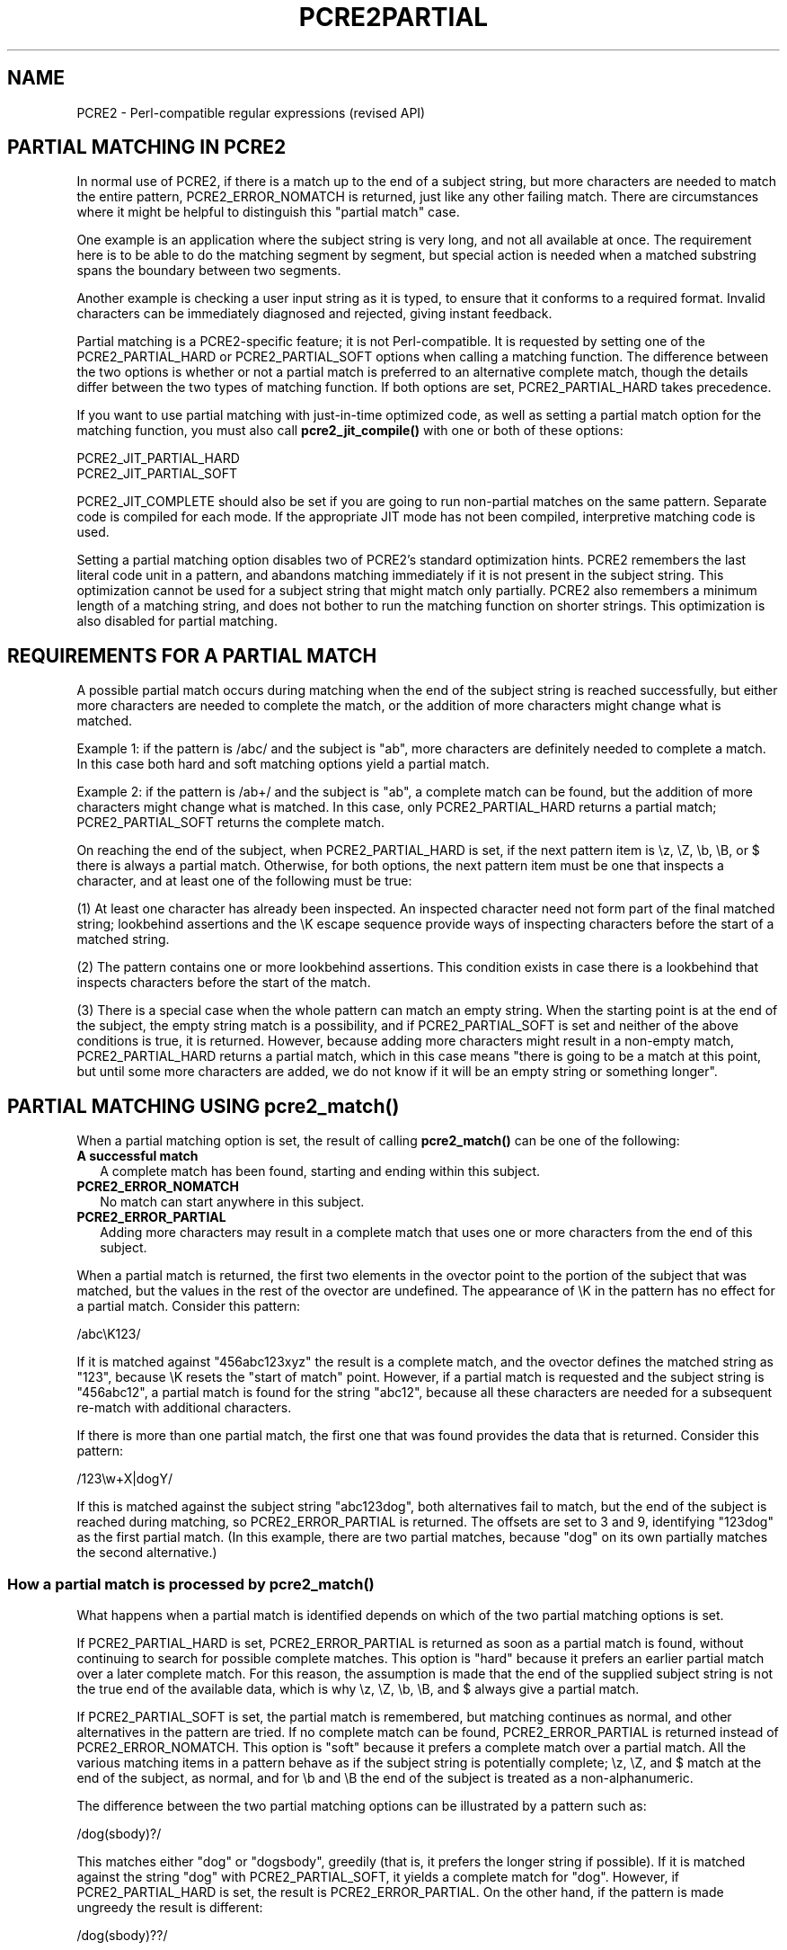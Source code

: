 .TH PCRE2PARTIAL 3 "27 November 2024" "PCRE2 10.46"
.SH NAME
PCRE2 - Perl-compatible regular expressions (revised API)
.SH "PARTIAL MATCHING IN PCRE2"
.rs
.sp
In normal use of PCRE2, if there is a match up to the end of a subject string,
but more characters are needed to match the entire pattern, PCRE2_ERROR_NOMATCH
is returned, just like any other failing match. There are circumstances where
it might be helpful to distinguish this "partial match" case.
.P
One example is an application where the subject string is very long, and not
all available at once. The requirement here is to be able to do the matching
segment by segment, but special action is needed when a matched substring spans
the boundary between two segments.
.P
Another example is checking a user input string as it is typed, to ensure that
it conforms to a required format. Invalid characters can be immediately
diagnosed and rejected, giving instant feedback.
.P
Partial matching is a PCRE2-specific feature; it is not Perl-compatible. It is
requested by setting one of the PCRE2_PARTIAL_HARD or PCRE2_PARTIAL_SOFT
options when calling a matching function. The difference between the two
options is whether or not a partial match is preferred to an alternative
complete match, though the details differ between the two types of matching
function. If both options are set, PCRE2_PARTIAL_HARD takes precedence.
.P
If you want to use partial matching with just-in-time optimized code, as well
as setting a partial match option for the matching function, you must also call
\fBpcre2_jit_compile()\fP with one or both of these options:
.sp
  PCRE2_JIT_PARTIAL_HARD
  PCRE2_JIT_PARTIAL_SOFT
.sp
PCRE2_JIT_COMPLETE should also be set if you are going to run non-partial
matches on the same pattern. Separate code is compiled for each mode. If the
appropriate JIT mode has not been compiled, interpretive matching code is used.
.P
Setting a partial matching option disables two of PCRE2's standard
optimization hints. PCRE2 remembers the last literal code unit in a pattern,
and abandons matching immediately if it is not present in the subject string.
This optimization cannot be used for a subject string that might match only
partially. PCRE2 also remembers a minimum length of a matching string, and does
not bother to run the matching function on shorter strings. This optimization
is also disabled for partial matching.
.
.
.SH "REQUIREMENTS FOR A PARTIAL MATCH"
.rs
.sp
A possible partial match occurs during matching when the end of the subject
string is reached successfully, but either more characters are needed to
complete the match, or the addition of more characters might change what is
matched.
.P
Example 1: if the pattern is /abc/ and the subject is "ab", more characters are
definitely needed to complete a match. In this case both hard and soft matching
options yield a partial match.
.P
Example 2: if the pattern is /ab+/ and the subject is "ab", a complete match
can be found, but the addition of more characters might change what is
matched. In this case, only PCRE2_PARTIAL_HARD returns a partial match;
PCRE2_PARTIAL_SOFT returns the complete match.
.P
On reaching the end of the subject, when PCRE2_PARTIAL_HARD is set, if the next
pattern item is \ez, \eZ, \eb, \eB, or $ there is always a partial match.
Otherwise, for both options, the next pattern item must be one that inspects a
character, and at least one of the following must be true:
.P
(1) At least one character has already been inspected. An inspected character
need not form part of the final matched string; lookbehind assertions and the
\eK escape sequence provide ways of inspecting characters before the start of a
matched string.
.P
(2) The pattern contains one or more lookbehind assertions. This condition
exists in case there is a lookbehind that inspects characters before the start
of the match.
.P
(3) There is a special case when the whole pattern can match an empty string.
When the starting point is at the end of the subject, the empty string match is
a possibility, and if PCRE2_PARTIAL_SOFT is set and neither of the above
conditions is true, it is returned. However, because adding more characters
might result in a non-empty match, PCRE2_PARTIAL_HARD returns a partial match,
which in this case means "there is going to be a match at this point, but until
some more characters are added, we do not know if it will be an empty string or
something longer".
.
.
.
.SH "PARTIAL MATCHING USING pcre2_match()"
.rs
.sp
When a partial matching option is set, the result of calling
\fBpcre2_match()\fP can be one of the following:
.TP 2
\fBA successful match\fP
A complete match has been found, starting and ending within this subject.
.TP
\fBPCRE2_ERROR_NOMATCH\fP
No match can start anywhere in this subject.
.TP
\fBPCRE2_ERROR_PARTIAL\fP
Adding more characters may result in a complete match that uses one or more
characters from the end of this subject.
.P
When a partial match is returned, the first two elements in the ovector point
to the portion of the subject that was matched, but the values in the rest of
the ovector are undefined. The appearance of \eK in the pattern has no effect
for a partial match. Consider this pattern:
.sp
  /abc\eK123/
.sp
If it is matched against "456abc123xyz" the result is a complete match, and the
ovector defines the matched string as "123", because \eK resets the "start of
match" point. However, if a partial match is requested and the subject string
is "456abc12", a partial match is found for the string "abc12", because all
these characters are needed for a subsequent re-match with additional
characters.
.P
If there is more than one partial match, the first one that was found provides
the data that is returned. Consider this pattern:
.sp
  /123\ew+X|dogY/
.sp
If this is matched against the subject string "abc123dog", both alternatives
fail to match, but the end of the subject is reached during matching, so
PCRE2_ERROR_PARTIAL is returned. The offsets are set to 3 and 9, identifying
"123dog" as the first partial match. (In this example, there are two partial
matches, because "dog" on its own partially matches the second alternative.)
.
.
.SS "How a partial match is processed by pcre2_match()"
.rs
.sp
What happens when a partial match is identified depends on which of the two
partial matching options is set.
.P
If PCRE2_PARTIAL_HARD is set, PCRE2_ERROR_PARTIAL is returned as soon as a
partial match is found, without continuing to search for possible complete
matches. This option is "hard" because it prefers an earlier partial match over
a later complete match. For this reason, the assumption is made that the end of
the supplied subject string is not the true end of the available data, which is
why \ez, \eZ, \eb, \eB, and $ always give a partial match.
.P
If PCRE2_PARTIAL_SOFT is set, the partial match is remembered, but matching
continues as normal, and other alternatives in the pattern are tried. If no
complete match can be found, PCRE2_ERROR_PARTIAL is returned instead of
PCRE2_ERROR_NOMATCH. This option is "soft" because it prefers a complete match
over a partial match. All the various matching items in a pattern behave as if
the subject string is potentially complete; \ez, \eZ, and $ match at the end of
the subject, as normal, and for \eb and \eB the end of the subject is treated
as a non-alphanumeric.
.P
The difference between the two partial matching options can be illustrated by a
pattern such as:
.sp
  /dog(sbody)?/
.sp
This matches either "dog" or "dogsbody", greedily (that is, it prefers the
longer string if possible). If it is matched against the string "dog" with
PCRE2_PARTIAL_SOFT, it yields a complete match for "dog". However, if
PCRE2_PARTIAL_HARD is set, the result is PCRE2_ERROR_PARTIAL. On the other
hand, if the pattern is made ungreedy the result is different:
.sp
  /dog(sbody)??/
.sp
In this case the result is always a complete match because that is found first,
and matching never continues after finding a complete match. It might be easier
to follow this explanation by thinking of the two patterns like this:
.sp
  /dog(sbody)?/    is the same as  /dogsbody|dog/
  /dog(sbody)??/   is the same as  /dog|dogsbody/
.sp
The second pattern will never match "dogsbody", because it will always find the
shorter match first.
.
.
.SS "Example of partial matching using pcre2test"
.rs
.sp
The \fBpcre2test\fP data modifiers \fBpartial_hard\fP (or \fBph\fP) and
\fBpartial_soft\fP (or \fBps\fP) set PCRE2_PARTIAL_HARD and PCRE2_PARTIAL_SOFT,
respectively, when calling \fBpcre2_match()\fP. Here is a run of
\fBpcre2test\fP using a pattern that matches the whole subject in the form of a
date:
.sp
    re> /^\ed?\ed(jan|feb|mar|apr|may|jun|jul|aug|sep|oct|nov|dec)\ed\ed$/
  data> 25dec3\e=ph
  Partial match: 23dec3
  data> 3ju\e=ph
  Partial match: 3ju
  data> 3juj\e=ph
  No match
.sp
This example gives the same results for both hard and soft partial matching
options. Here is an example where there is a difference:
.sp
    re> /^\ed?\ed(jan|feb|mar|apr|may|jun|jul|aug|sep|oct|nov|dec)\ed\ed$/
  data> 25jun04\e=ps
   0: 25jun04
   1: jun
  data> 25jun04\e=ph
  Partial match: 25jun04
.sp
With PCRE2_PARTIAL_SOFT, the subject is matched completely. For
PCRE2_PARTIAL_HARD, however, the subject is assumed not to be complete, so
there is only a partial match.
.
.
.
.SH "MULTI-SEGMENT MATCHING WITH pcre2_match()"
.rs
.sp
PCRE was not originally designed with multi-segment matching in mind. However,
over time, features (including partial matching) that make multi-segment
matching possible have been added. A very long string can be searched segment
by segment by calling \fBpcre2_match()\fP repeatedly, with the aim of achieving
the same results that would happen if the entire string was available for
searching all the time. Normally, the strings that are being sought are much
shorter than each individual segment, and are in the middle of very long
strings, so the pattern is normally not anchored.
.P
Special logic must be implemented to handle a matched substring that spans a
segment boundary. PCRE2_PARTIAL_HARD should be used, because it returns a
partial match at the end of a segment whenever there is the possibility of
changing the match by adding more characters. The PCRE2_NOTBOL option should
also be set for all but the first segment.
.P
When a partial match occurs, the next segment must be added to the current
subject and the match re-run, using the \fIstartoffset\fP argument of
\fBpcre2_match()\fP to begin at the point where the partial match started.
For example:
.sp
    re> /\ed?\ed(jan|feb|mar|apr|may|jun|jul|aug|sep|oct|nov|dec)\ed\ed/
  data> ...the date is 23ja\e=ph
  Partial match: 23ja
  data> ...the date is 23jan19 and on that day...\e=offset=15
   0: 23jan19
   1: jan
.sp
Note the use of the \fBoffset\fP modifier to start the new match where the
partial match was found. In this example, the next segment was added to the one
in which the partial match was found. This is the most straightforward
approach, typically using a memory buffer that is twice the size of each
segment. After a partial match, the first half of the buffer is discarded, the
second half is moved to the start of the buffer, and a new segment is added
before repeating the match as in the example above. After a no match, the
entire buffer can be discarded.
.P
If there are memory constraints, you may want to discard text that precedes a
partial match before adding the next segment. Unfortunately, this is not at
present straightforward. In cases such as the above, where the pattern does not
contain any lookbehinds, it is sufficient to retain only the partially matched
substring. However, if the pattern contains a lookbehind assertion, characters
that precede the start of the partial match may have been inspected during the
matching process. When \fBpcre2test\fP displays a partial match, it indicates
these characters with '<' if the \fBallusedtext\fP modifier is set:
.sp
    re> "(?<=123)abc"
  data> xx123ab\e=ph,allusedtext
  Partial match: 123ab
                 <<<
.sp
However, the \fBallusedtext\fP modifier is not available for JIT matching,
because JIT matching does not record the first (or last) consulted characters.
For this reason, this information is not available via the API. It is therefore
not possible in general to obtain the exact number of characters that must be
retained in order to get the right match result. If you cannot retain the
entire segment, you must find some heuristic way of choosing.
.P
If you know the approximate length of the matching substrings, you can use that
to decide how much text to retain. The only lookbehind information that is
currently available via the API is the length of the longest individual
lookbehind in a pattern, but this can be misleading if there are nested
lookbehinds. The value returned by calling \fBpcre2_pattern_info()\fP with the
PCRE2_INFO_MAXLOOKBEHIND option is the maximum number of characters (not code
units) that any individual lookbehind moves back when it is processed. A
pattern such as "(?<=(?<!b)a)" has a maximum lookbehind value of one, but
inspects two characters before its starting point.
.P
In a non-UTF or a 32-bit case, moving back is just a subtraction, but in
UTF-8 or UTF-16 you have to count characters while moving back through the code
units.
.
.
.SH "PARTIAL MATCHING USING pcre2_dfa_match()"
.rs
.sp
The DFA function moves along the subject string character by character, without
backtracking, searching for all possible matches simultaneously. If the end of
the subject is reached before the end of the pattern, there is the possibility
of a partial match.
.P
When PCRE2_PARTIAL_SOFT is set, PCRE2_ERROR_PARTIAL is returned only if there
have been no complete matches. Otherwise, the complete matches are returned.
If PCRE2_PARTIAL_HARD is set, a partial match takes precedence over any
complete matches. The portion of the string that was matched when the longest
partial match was found is set as the first matching string.
.P
Because the DFA function always searches for all possible matches, and there is
no difference between greedy and ungreedy repetition, its behaviour is
different from the \fBpcre2_match()\fP. Consider the string "dog" matched
against this ungreedy pattern:
.sp
  /dog(sbody)??/
.sp
Whereas the standard function stops as soon as it finds the complete match for
"dog", the DFA function also finds the partial match for "dogsbody", and so
returns that when PCRE2_PARTIAL_HARD is set.
.
.
.SH "MULTI-SEGMENT MATCHING WITH pcre2_dfa_match()"
.rs
.sp
When a partial match has been found using the DFA matching function, it is
possible to continue the match by providing additional subject data and calling
the function again with the same compiled regular expression, this time setting
the PCRE2_DFA_RESTART option. You must pass the same working space as before,
because this is where details of the previous partial match are stored. You can
set the PCRE2_PARTIAL_SOFT or PCRE2_PARTIAL_HARD options with PCRE2_DFA_RESTART
to continue partial matching over multiple segments. Here is an example using
\fBpcre2test\fP:
.sp
    re> /^\ed?\ed(jan|feb|mar|apr|may|jun|jul|aug|sep|oct|nov|dec)\ed\ed$/
  data> 23ja\e=dfa,ps
  Partial match: 23ja
  data> n05\e=dfa,dfa_restart
   0: n05
.sp
The first call has "23ja" as the subject, and requests partial matching; the
second call has "n05" as the subject for the continued (restarted) match.
Notice that when the match is complete, only the last part is shown; PCRE2 does
not retain the previously partially-matched string. It is up to the calling
program to do that if it needs to. This means that, for an unanchored pattern,
if a continued match fails, it is not possible to try again at a new starting
point. All this facility is capable of doing is continuing with the previous
match attempt. For example, consider this pattern:
.sp
  1234|3789
.sp
If the first part of the subject is "ABC123", a partial match of the first
alternative is found at offset 3. There is no partial match for the second
alternative, because such a match does not start at the same point in the
subject string. Attempting to continue with the string "7890" does not yield a
match because only those alternatives that match at one point in the subject
are remembered. Depending on the application, this may or may not be what you
want.
.P
If you do want to allow for starting again at the next character, one way of
doing it is to retain some or all of the segment and try a new complete match,
as described for \fBpcre2_match()\fP above. Another possibility is to work with
two buffers. If a partial match at offset \fIn\fP in the first buffer is
followed by "no match" when PCRE2_DFA_RESTART is used on the second buffer, you
can then try a new match starting at offset \fIn+1\fP in the first buffer.
.
.
.SH AUTHOR
.rs
.sp
.nf
Philip Hazel
Retired from University Computing Service
Cambridge, England.
.fi
.
.
.SH REVISION
.rs
.sp
.nf
Last updated: 27 November 2024
Copyright (c) 1997-2019 University of Cambridge.
.fi
